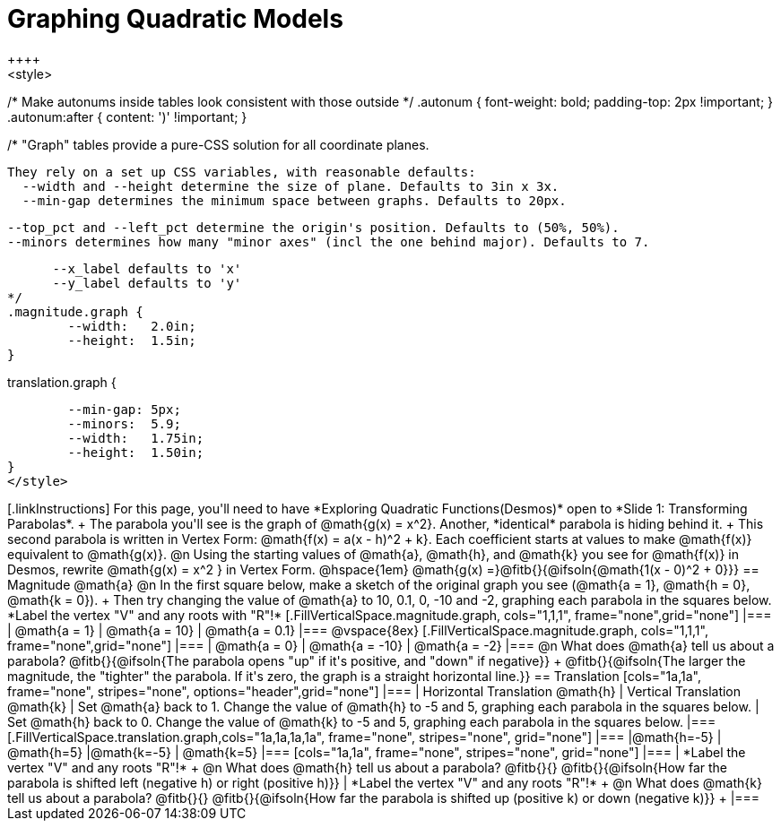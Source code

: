 = Graphing Quadratic Models
++++
<style>
/* Make autonums inside tables look consistent with those outside */
.autonum { font-weight: bold; padding-top: 2px !important; }
.autonum:after { content: ')' !important; }

/*
  "Graph" tables provide a pure-CSS solution for all coordinate planes.

  They rely on a set up CSS variables, with reasonable defaults:
    --width and --height determine the size of plane. Defaults to 3in x 3x.
    --min-gap determines the minimum space between graphs. Defaults to 20px.

    --top_pct and --left_pct determine the origin's position. Defaults to (50%, 50%).
    --minors determines how many "minor axes" (incl the one behind major). Defaults to 7.

      --x_label defaults to 'x'
      --y_label defaults to 'y'
*/
.magnitude.graph {
	--width:   2.0in;
	--height:  1.5in;
}

.translation.graph {
	--min-gap: 5px;
	--minors:  5.9;
	--width:   1.75in;
	--height:  1.50in;
}
</style>
++++

[.linkInstructions]
For this page, you'll need to have *Exploring Quadratic Functions(Desmos)* open to *Slide 1: Transforming Parabolas*. +

The parabola you'll see is the graph of @math{g(x) = x^2}. Another, *identical* parabola is hiding behind it. +
This second parabola is written in Vertex Form: @math{f(x) = a(x - h)^2 + k}. Each coefficient starts at values to make @math{f(x)} equivalent to @math{g(x)}.

@n Using the starting values of @math{a}, @math{h}, and @math{k} you see for @math{f(x)} in Desmos, rewrite @math{g(x) = x^2 } in Vertex Form. @hspace{1em} @math{g(x) =}@fitb{}{@ifsoln{@math{1(x - 0)^2 + 0}}}

== Magnitude @math{a}
@n In the first square below, make a sketch of the original graph you see (@math{a = 1}, @math{h = 0}, @math{k = 0}). +
Then try changing the value of @math{a} to 10, 0.1, 0, -10 and -2, graphing each parabola in the squares below. *Label the vertex "V" and any roots with "R"!*


[.FillVerticalSpace.magnitude.graph, cols="1,1,1", frame="none",grid="none"]
|===
| @math{a = 1}	| @math{a = 10}	 | @math{a = 0.1}
|===

@vspace{8ex}

[.FillVerticalSpace.magnitude.graph, cols="1,1,1", frame="none",grid="none"]
|===
| @math{a = 0}  | @math{a = -10} | @math{a = -2}
|===

@n What does @math{a} tell us about a parabola? @fitb{}{@ifsoln{The parabola opens "up" if it's positive, and "down" if negative}} +
@fitb{}{@ifsoln{The larger the magnitude, the "tighter" the parabola. If it's zero, the graph is a straight horizontal line.}}

== Translation

[cols="1a,1a", frame="none", stripes="none", options="header",grid="none"]
|===
| Horizontal Translation @math{h} 
| Vertical Translation @math{k}

| Set @math{a} back to 1. Change the value of @math{h} to -5 and 5, graphing each parabola in the squares below. 
| Set @math{h} back to 0. Change the value of @math{k} to -5 and 5, graphing each parabola in the squares below. 
|===

[.FillVerticalSpace.translation.graph,cols="1a,1a,1a,1a", frame="none", stripes="none", grid="none"]
|===
|@math{h=-5}	| @math{h=5} 	|@math{k=-5}	| @math{k=5} 	
|===

[cols="1a,1a", frame="none", stripes="none", grid="none"]
|===
| *Label the vertex "V" and any roots "R"!* +
@n What does @math{h} tell us about a parabola? @fitb{}{}
@fitb{}{@ifsoln{How far the parabola is shifted left (negative h) or right (positive h)}}
| *Label the vertex "V" and any roots "R"!* +
@n What does @math{k} tell us about a parabola? @fitb{}{}
@fitb{}{@ifsoln{How far the parabola is shifted up (positive k) or down (negative k)}} +
|===

